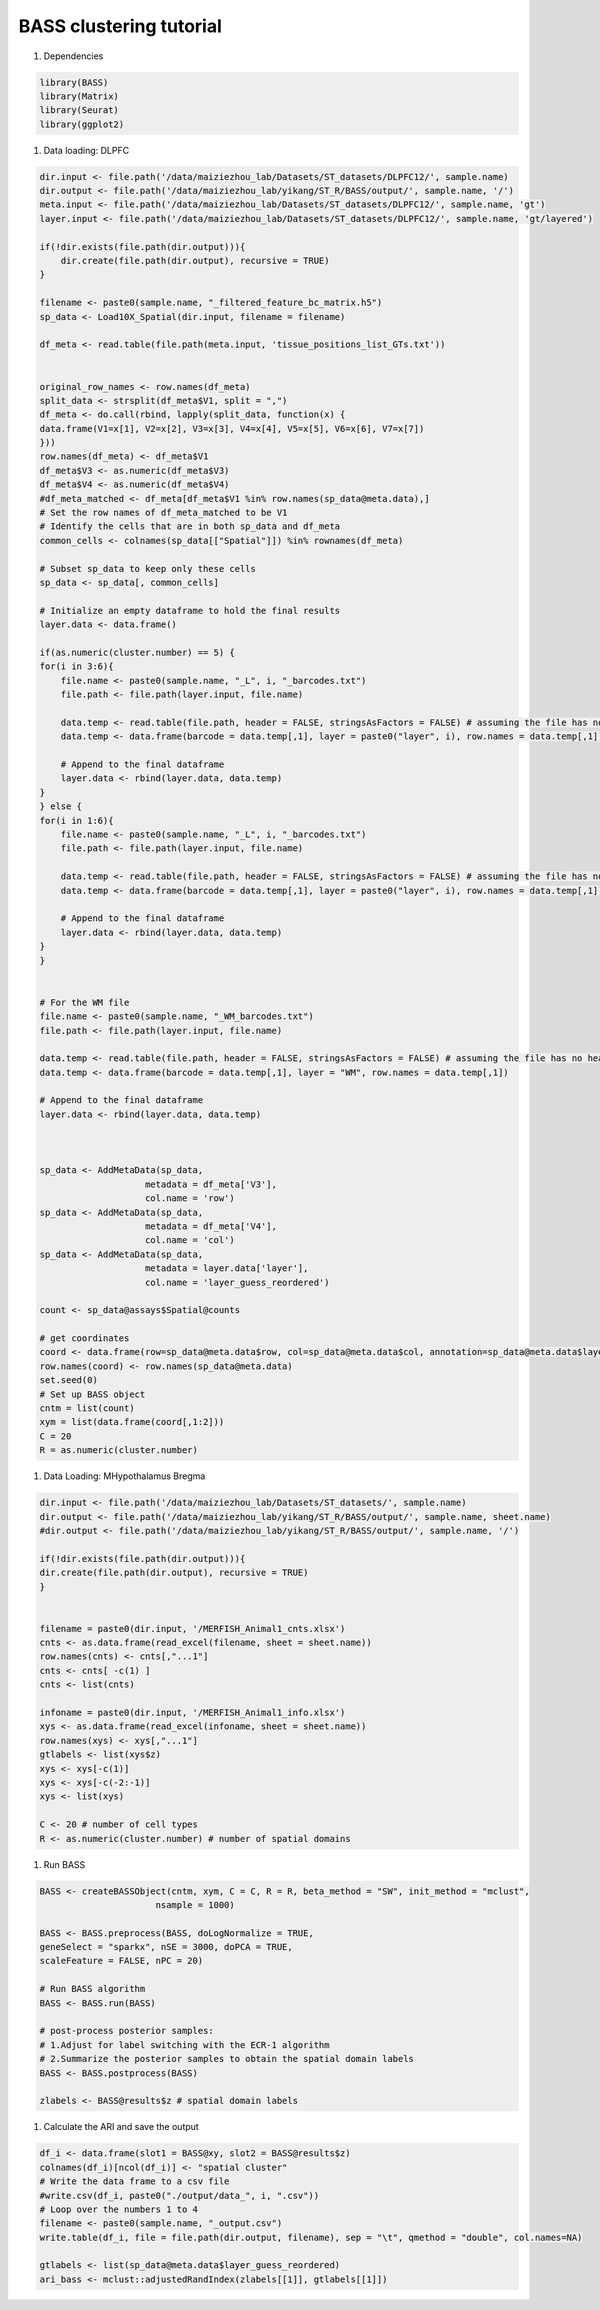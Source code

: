 BASS clustering tutorial
============

#. Dependencies

.. code-block:: r

    library(BASS)
    library(Matrix)
    library(Seurat)
    library(ggplot2)

#. Data loading: DLPFC

.. code-block:: r

    dir.input <- file.path('/data/maiziezhou_lab/Datasets/ST_datasets/DLPFC12/', sample.name)
    dir.output <- file.path('/data/maiziezhou_lab/yikang/ST_R/BASS/output/', sample.name, '/')
    meta.input <- file.path('/data/maiziezhou_lab/Datasets/ST_datasets/DLPFC12/', sample.name, 'gt')
    layer.input <- file.path('/data/maiziezhou_lab/Datasets/ST_datasets/DLPFC12/', sample.name, 'gt/layered')

    if(!dir.exists(file.path(dir.output))){
        dir.create(file.path(dir.output), recursive = TRUE)
    }

    filename <- paste0(sample.name, "_filtered_feature_bc_matrix.h5")
    sp_data <- Load10X_Spatial(dir.input, filename = filename)

    df_meta <- read.table(file.path(meta.input, 'tissue_positions_list_GTs.txt'))


    original_row_names <- row.names(df_meta) 
    split_data <- strsplit(df_meta$V1, split = ",")
    df_meta <- do.call(rbind, lapply(split_data, function(x) {
    data.frame(V1=x[1], V2=x[2], V3=x[3], V4=x[4], V5=x[5], V6=x[6], V7=x[7])
    }))
    row.names(df_meta) <- df_meta$V1
    df_meta$V3 <- as.numeric(df_meta$V3)
    df_meta$V4 <- as.numeric(df_meta$V4)
    #df_meta_matched <- df_meta[df_meta$V1 %in% row.names(sp_data@meta.data),]
    # Set the row names of df_meta_matched to be V1
    # Identify the cells that are in both sp_data and df_meta
    common_cells <- colnames(sp_data[["Spatial"]]) %in% rownames(df_meta)

    # Subset sp_data to keep only these cells
    sp_data <- sp_data[, common_cells]

    # Initialize an empty dataframe to hold the final results
    layer.data <- data.frame()

    if(as.numeric(cluster.number) == 5) {
    for(i in 3:6){
        file.name <- paste0(sample.name, "_L", i, "_barcodes.txt")
        file.path <- file.path(layer.input, file.name)

        data.temp <- read.table(file.path, header = FALSE, stringsAsFactors = FALSE) # assuming the file has no header
        data.temp <- data.frame(barcode = data.temp[,1], layer = paste0("layer", i), row.names = data.temp[,1])

        # Append to the final dataframe
        layer.data <- rbind(layer.data, data.temp)
    }
    } else {
    for(i in 1:6){
        file.name <- paste0(sample.name, "_L", i, "_barcodes.txt")
        file.path <- file.path(layer.input, file.name)

        data.temp <- read.table(file.path, header = FALSE, stringsAsFactors = FALSE) # assuming the file has no header
        data.temp <- data.frame(barcode = data.temp[,1], layer = paste0("layer", i), row.names = data.temp[,1])

        # Append to the final dataframe
        layer.data <- rbind(layer.data, data.temp)
    }
    }


    # For the WM file
    file.name <- paste0(sample.name, "_WM_barcodes.txt")
    file.path <- file.path(layer.input, file.name)

    data.temp <- read.table(file.path, header = FALSE, stringsAsFactors = FALSE) # assuming the file has no header
    data.temp <- data.frame(barcode = data.temp[,1], layer = "WM", row.names = data.temp[,1])

    # Append to the final dataframe
    layer.data <- rbind(layer.data, data.temp)



    sp_data <- AddMetaData(sp_data, 
                        metadata = df_meta['V3'],
                        col.name = 'row')
    sp_data <- AddMetaData(sp_data, 
                        metadata = df_meta['V4'],
                        col.name = 'col')
    sp_data <- AddMetaData(sp_data, 
                        metadata = layer.data['layer'],
                        col.name = 'layer_guess_reordered')

    count <- sp_data@assays$Spatial@counts

    # get coordinates
    coord <- data.frame(row=sp_data@meta.data$row, col=sp_data@meta.data$col, annotation=sp_data@meta.data$layer_guess_reordered)
    row.names(coord) <- row.names(sp_data@meta.data)
    set.seed(0)
    # Set up BASS object
    cntm = list(count)
    xym = list(data.frame(coord[,1:2]))
    C = 20
    R = as.numeric(cluster.number)


#. Data Loading: MHypothalamus Bregma

.. code-block:: r
    
    dir.input <- file.path('/data/maiziezhou_lab/Datasets/ST_datasets/', sample.name)
    dir.output <- file.path('/data/maiziezhou_lab/yikang/ST_R/BASS/output/', sample.name, sheet.name)
    #dir.output <- file.path('/data/maiziezhou_lab/yikang/ST_R/BASS/output/', sample.name, '/')

    if(!dir.exists(file.path(dir.output))){
    dir.create(file.path(dir.output), recursive = TRUE)
    }


    filename = paste0(dir.input, '/MERFISH_Animal1_cnts.xlsx')
    cnts <- as.data.frame(read_excel(filename, sheet = sheet.name))
    row.names(cnts) <- cnts[,"...1"]
    cnts <- cnts[ -c(1) ]
    cnts <- list(cnts)

    infoname = paste0(dir.input, '/MERFISH_Animal1_info.xlsx')
    xys <- as.data.frame(read_excel(infoname, sheet = sheet.name))
    row.names(xys) <- xys[,"...1"]
    gtlabels <- list(xys$z)
    xys <- xys[-c(1)]
    xys <- xys[-c(-2:-1)]
    xys <- list(xys)

    C <- 20 # number of cell types
    R <- as.numeric(cluster.number) # number of spatial domains

#. Run BASS

.. code-block:: r

    BASS <- createBASSObject(cntm, xym, C = C, R = R, beta_method = "SW", init_method = "mclust", 
                          nsample = 1000)

    BASS <- BASS.preprocess(BASS, doLogNormalize = TRUE,
    geneSelect = "sparkx", nSE = 3000, doPCA = TRUE, 
    scaleFeature = FALSE, nPC = 20)

    # Run BASS algorithm
    BASS <- BASS.run(BASS)

    # post-process posterior samples:
    # 1.Adjust for label switching with the ECR-1 algorithm
    # 2.Summarize the posterior samples to obtain the spatial domain labels
    BASS <- BASS.postprocess(BASS)

    zlabels <- BASS@results$z # spatial domain labels


#. Calculate the ARI and save the output

.. code-block:: r

    df_i <- data.frame(slot1 = BASS@xy, slot2 = BASS@results$z)
    colnames(df_i)[ncol(df_i)] <- "spatial cluster"
    # Write the data frame to a csv file
    #write.csv(df_i, paste0("./output/data_", i, ".csv")) 
    # Loop over the numbers 1 to 4
    filename <- paste0(sample.name, "_output.csv")
    write.table(df_i, file = file.path(dir.output, filename), sep = "\t", qmethod = "double", col.names=NA)

    gtlabels <- list(sp_data@meta.data$layer_guess_reordered)
    ari_bass <- mclust::adjustedRandIndex(zlabels[[1]], gtlabels[[1]])